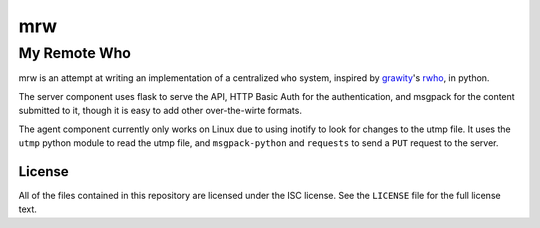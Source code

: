 =====
 mrw
=====
---------------
 My Remote Who
---------------

mrw is an attempt at writing an implementation of a centralized ``who`` system, inspired by `grawity`_'s rwho_, in python.

The server component uses flask to serve the API, HTTP Basic Auth for the authentication, and msgpack for the content submitted to it, though it is easy to add other over-the-wirte formats.

The agent component currently only works on Linux due to using inotify to look for changes to the utmp file.
It uses the ``utmp`` python module to read the utmp file, and ``msgpack-python`` and ``requests`` to send a ``PUT`` request to the server.

.. _`grawity`: https://nullroute.eu.org/~grawity/
.. _`rwho`: https://github.com/grawity/rwho/

License
=======

All of the files contained in this repository are licensed under the ISC license.
See the ``LICENSE`` file for the full license text.
